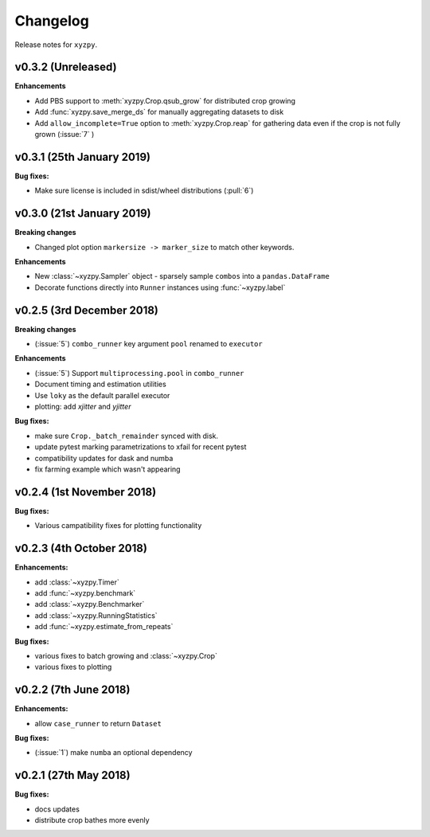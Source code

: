 Changelog
=========

Release notes for ``xyzpy``.


.. _whats-new.0.3.2:

v0.3.2 (Unreleased)
--------------------------

**Enhancements**

- Add PBS support to :meth:`xyzpy.Crop.qsub_grow` for distributed crop growing
- Add :func:`xyzpy.save_merge_ds` for manually aggregating datasets to disk
- Add ``allow_incomplete=True`` option to :meth:`xyzpy.Crop.reap` for gathering data even if the crop is not fully grown (:issue:`7` )


.. _whats-new.0.3.1:

v0.3.1 (25th January 2019)
--------------------------

**Bug fixes:**

- Make sure license is included in sdist/wheel distributions (:pull:`6`)


.. _whats-new.0.3.0:

v0.3.0 (21st January 2019)
--------------------------

**Breaking changes**

- Changed plot option ``markersize -> marker_size`` to match other keywords.

**Enhancements**

- New :class:`~xyzpy.Sampler` object - sparsely sample ``combos`` into a ``pandas.DataFrame``
- Decorate functions directly into ``Runner`` instances using :func:`~xyzpy.label`


.. _whats-new.0.2.5:

v0.2.5 (3rd December 2018)
--------------------------

**Breaking changes**

- (:issue:`5`) ``combo_runner`` key argument ``pool`` renamed to ``executor``

**Enhancements**

- (:issue:`5`) Support ``multiprocessing.pool`` in ``combo_runner``
- Document timing and estimation utilities
- Use ``loky`` as the default parallel executor
- plotting: add `xjitter` and `yjitter`

**Bug fixes:**

- make sure ``Crop._batch_remainder`` synced with disk.
- update pytest marking parametrizations to xfail for recent pytest
- compatibility updates for dask and numba
- fix farming example which wasn't appearing



.. _whats-new.0.2.4:

v0.2.4 (1st November 2018)
--------------------------

**Bug fixes:**

- Various campatibility fixes for plotting functionality



.. _whats-new.0.2.3:

v0.2.3 (4th October 2018)
-------------------------

**Enhancements:**

- add :class:`~xyzpy.Timer`
- add :func:`~xyzpy.benchmark`
- add :class:`~xyzpy.Benchmarker`
- add :class:`~xyzpy.RunningStatistics`
- add :func:`~xyzpy.estimate_from_repeats`

**Bug fixes:**

- various fixes to batch growing and :class:`~xyzpy.Crop`
- various fixes to plotting



.. _whats-new.0.2.2:

v0.2.2 (7th June 2018)
----------------------

**Enhancements:**

- allow ``case_runner`` to return ``Dataset``

**Bug fixes:**

- (:issue:`1`) make ``numba`` an optional dependency




.. _whats-new.0.2.1:

v0.2.1 (27th May 2018)
----------------------

**Bug fixes:**

- docs updates
- distribute crop bathes more evenly
